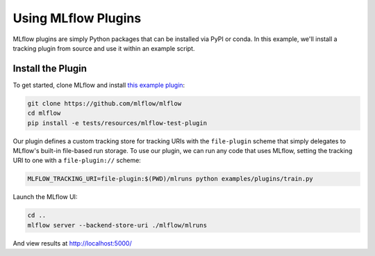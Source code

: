 Using MLflow Plugins
--------------------

MLflow plugins are simply Python packages that can be installed via PyPI or conda. In this example,
we'll install a tracking plugin from source and use it within an example script.

Install the Plugin
~~~~~~~~~~~~~~~~~~

To get started, clone MLflow and install `this example plugin <https://github.com/mlflow/mlflow/tree/master/tests/resources/mlflow-test-plugin>`_:

.. code-block:: bash

  git clone https://github.com/mlflow/mlflow
  cd mlflow
  pip install -e tests/resources/mlflow-test-plugin


Our plugin defines a custom tracking store for tracking URIs with the ``file-plugin`` scheme that
simply delegates to MLflow's built-in file-based run storage. To use
our plugin, we can run any code that uses MLflow, setting the tracking URI to one with a
``file-plugin://`` scheme:

.. code-block:: bash

  MLFLOW_TRACKING_URI=file-plugin:$(PWD)/mlruns python examples/plugins/train.py

Launch the MLflow UI:

.. code-block:: bash

  cd ..
  mlflow server --backend-store-uri ./mlflow/mlruns


And view results at http://localhost:5000/


